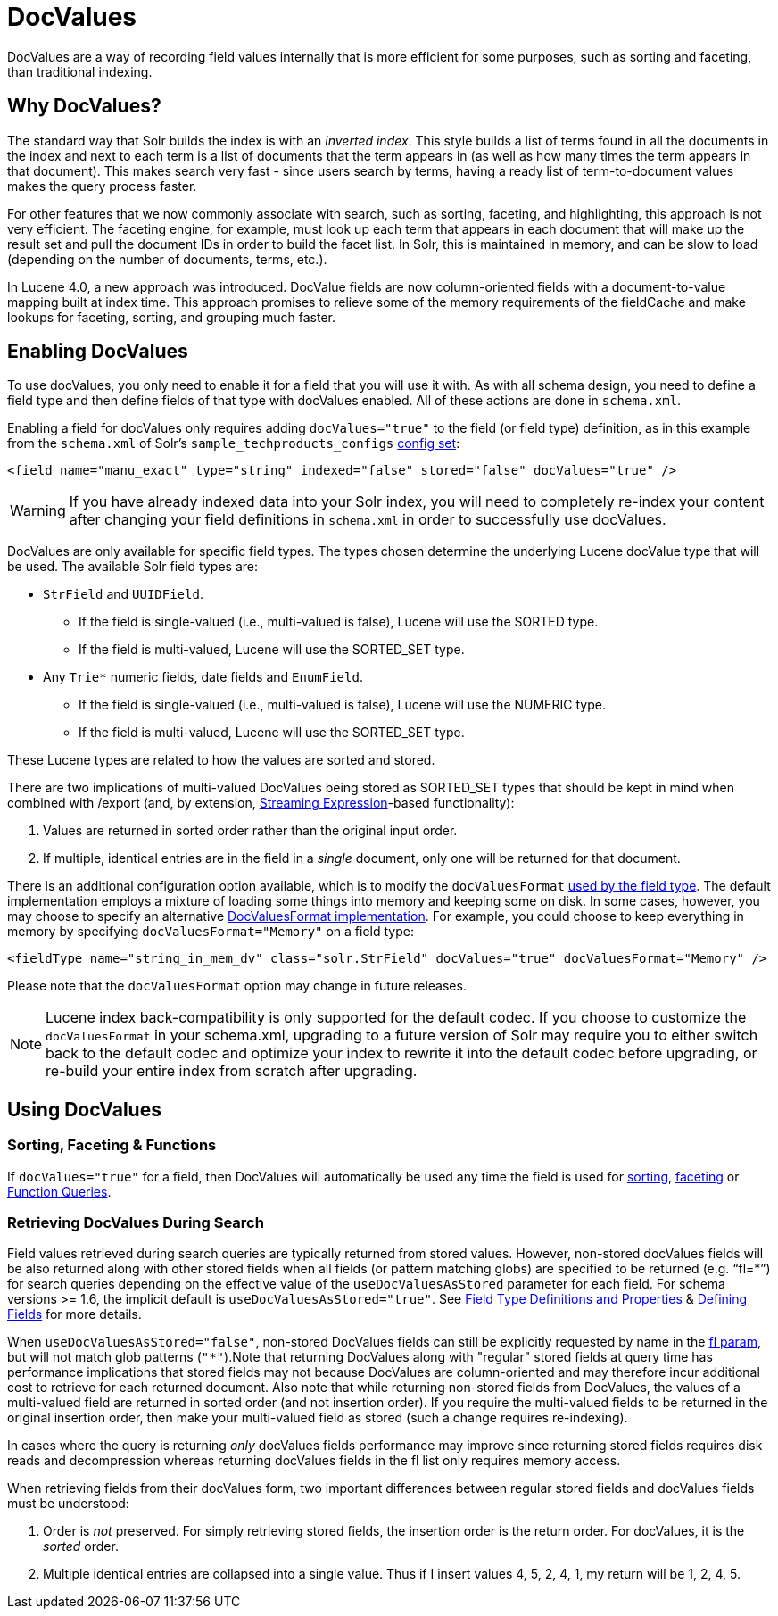 = DocValues
:page-shortname: docvalues
:page-permalink: docvalues.html

DocValues are a way of recording field values internally that is more efficient for some purposes, such as sorting and faceting, than traditional indexing.

// OLD_CONFLUENCE_ID: DocValues-WhyDocValues?

[[DocValues-WhyDocValues_]]
== Why DocValues?

The standard way that Solr builds the index is with an __inverted index__. This style builds a list of terms found in all the documents in the index and next to each term is a list of documents that the term appears in (as well as how many times the term appears in that document). This makes search very fast - since users search by terms, having a ready list of term-to-document values makes the query process faster.

For other features that we now commonly associate with search, such as sorting, faceting, and highlighting, this approach is not very efficient. The faceting engine, for example, must look up each term that appears in each document that will make up the result set and pull the document IDs in order to build the facet list. In Solr, this is maintained in memory, and can be slow to load (depending on the number of documents, terms, etc.).

In Lucene 4.0, a new approach was introduced. DocValue fields are now column-oriented fields with a document-to-value mapping built at index time. This approach promises to relieve some of the memory requirements of the fieldCache and make lookups for faceting, sorting, and grouping much faster.

[[DocValues-EnablingDocValues]]
== Enabling DocValues

To use docValues, you only need to enable it for a field that you will use it with. As with all schema design, you need to define a field type and then define fields of that type with docValues enabled. All of these actions are done in `schema.xml`.

Enabling a field for docValues only requires adding `docValues="true"` to the field (or field type) definition, as in this example from the `schema.xml` of Solr's `sample_techproducts_configs` <<config-sets.adoc#,config set>>:

[source,xml]
----
<field name="manu_exact" type="string" indexed="false" stored="false" docValues="true" />
----

[WARNING]
====

If you have already indexed data into your Solr index, you will need to completely re-index your content after changing your field definitions in `schema.xml` in order to successfully use docValues.

====

DocValues are only available for specific field types. The types chosen determine the underlying Lucene docValue type that will be used. The available Solr field types are:

* `StrField` and `UUIDField`.
** If the field is single-valued (i.e., multi-valued is false), Lucene will use the SORTED type.
** If the field is multi-valued, Lucene will use the SORTED_SET type.
* Any `Trie*` numeric fields, date fields and `EnumField`.
** If the field is single-valued (i.e., multi-valued is false), Lucene will use the NUMERIC type.
** If the field is multi-valued, Lucene will use the SORTED_SET type.

These Lucene types are related to how the values are sorted and stored.

There are two implications of multi-valued DocValues being stored as SORTED_SET types that should be kept in mind when combined with /export (and, by extension, <<streaming-expressions.adoc#,Streaming Expression>>-based functionality):

1.  Values are returned in sorted order rather than the original input order.
2.  If multiple, identical entries are in the field in a _single_ document, only one will be returned for that document.

There is an additional configuration option available, which is to modify the `docValuesFormat` <<field-type-definitions-and-properties.adoc#FieldTypeDefinitionsandProperties-docValuesFormat,used by the field type>>. The default implementation employs a mixture of loading some things into memory and keeping some on disk. In some cases, however, you may choose to specify an alternative http://lucene.apache.org/core/6_1_0/core/org/apache/lucene/codecs/DocValuesFormat.html[DocValuesFormat implementation]. For example, you could choose to keep everything in memory by specifying `docValuesFormat="Memory"` on a field type:

[source,xml]
----
<fieldType name="string_in_mem_dv" class="solr.StrField" docValues="true" docValuesFormat="Memory" />
----

Please note that the `docValuesFormat` option may change in future releases.

[NOTE]
====

Lucene index back-compatibility is only supported for the default codec. If you choose to customize the `docValuesFormat` in your schema.xml, upgrading to a future version of Solr may require you to either switch back to the default codec and optimize your index to rewrite it into the default codec before upgrading, or re-build your entire index from scratch after upgrading.

====

[[DocValues-UsingDocValues]]
== Using DocValues

// OLD_CONFLUENCE_ID: DocValues-Sorting,Faceting&Functions

[[DocValues-Sorting_Faceting_Functions]]
=== Sorting, Faceting & Functions

If `docValues="true"` for a field, then DocValues will automatically be used any time the field is used for <<common-query-parameters.adoc#CommonQueryParameters-ThesortParameter,sorting>>, https://cwiki.apache.org/confluence/display/solr/Faceting[faceting] or <<function-queries.adoc#,Function Queries>>.

[[DocValues-RetrievingDocValuesDuringSearch]]
=== Retrieving DocValues During Search

Field values retrieved during search queries are typically returned from stored values. However, non-stored docValues fields will be also returned along with other stored fields when all fields (or pattern matching globs) are specified to be returned (e.g. "`fl=*`") for search queries depending on the effective value of the `useDocValuesAsStored` parameter for each field. For schema versions >= 1.6, the implicit default is `useDocValuesAsStored="true"`. See <<field-type-definitions-and-properties.adoc#,Field Type Definitions and Properties>> & <<defining-fields.adoc#,Defining Fields>> for more details.

When `useDocValuesAsStored="false"`, non-stored DocValues fields can still be explicitly requested by name in the <<common-query-parameters.adoc#CommonQueryParameters-Thefl_FieldList_Parameter,fl param>>, but will not match glob patterns (`"*"`).Note that returning DocValues along with "regular" stored fields at query time has performance implications that stored fields may not because DocValues are column-oriented and may therefore incur additional cost to retrieve for each returned document. Also note that while returning non-stored fields from DocValues, the values of a multi-valued field are returned in sorted order (and not insertion order). If you require the multi-valued fields to be returned in the original insertion order, then make your multi-valued field as stored (such a change requires re-indexing).

In cases where the query is returning _only_ docValues fields performance may improve since returning stored fields requires disk reads and decompression whereas returning docValues fields in the fl list only requires memory access.

When retrieving fields from their docValues form, two important differences between regular stored fields and docValues fields must be understood:

1.  Order is _not_ preserved. For simply retrieving stored fields, the insertion order is the return order. For docValues, it is the _sorted_ order.
2.  Multiple identical entries are collapsed into a single value. Thus if I insert values 4, 5, 2, 4, 1, my return will be 1, 2, 4, 5.
